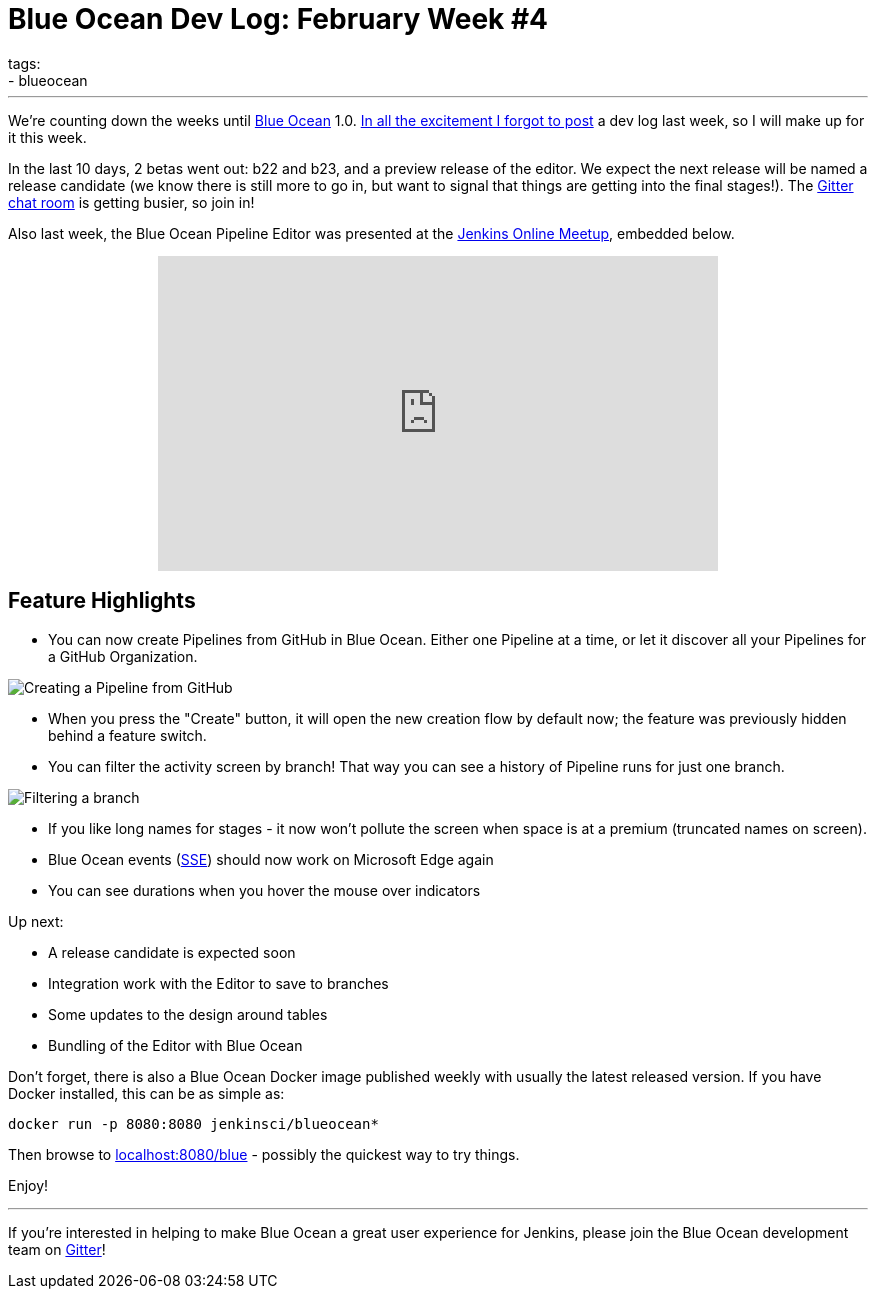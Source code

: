 = Blue Ocean Dev Log: February Week #4
tags:
- blueocean
:page-author: michaelneale
---

We're counting down the weeks until link:/projects/blueocean[Blue Ocean] 1.0.
link:https://lh3.googleusercontent.com/-bjL2WHXNstg/WK9nTFR2ydI/AAAAAAAABtI/L01g534dxcM_Ya3jYgvyxcipmTerRoqYwCLcB/s1600/clint.jpg[In all the excitement I forgot to post]
a dev log last week, so I will make up for it this week.

In the last 10 days, 2 betas went out: b22 and b23, and a preview release of
the editor. We expect the next release will be named a release candidate (we
know there is still more to go in, but want to signal that things are getting
into the final stages!). The
link:https://app.gitter.im/#/room/#jenkinsci_blueocean-plugin:gitter.im[Gitter chat room] is
getting busier, so join in!

Also last week, the Blue Ocean Pipeline Editor was presented at the
link:https://www.meetup.com/Jenkins-online-meetup/[Jenkins Online Meetup],
embedded below.

++++
<center>
<iframe width="560" height="315" src="https://www.youtube-nocookie.com/embed/0suw2NaBFus?start=1960&rel=0" frameborder="0" allowfullscreen></iframe>
</center>
++++


== Feature Highlights

* You can now create Pipelines from GitHub in Blue Ocean. Either one
  Pipeline at a time, or let it discover all your Pipelines for a GitHub Organization.

image:/images/post-images/blueocean-dev-log/creating-pipeline-from-github.png["Creating a Pipeline from GitHub", role=center]

* When you press the "Create" button, it will open the new creation flow
  by default now; the feature was previously hidden behind a feature switch.
* You can filter the activity screen by branch! That way you can see a
  history of Pipeline runs for just one branch.

image::/images/post-images/blueocean-dev-log/branch-filtering.png["Filtering a branch", role=center]

* If you like long names for stages - it now won't pollute the screen
  when space is at a premium (truncated names on screen).
* Blue Ocean events (link:https://github.com/jenkinsci/sse-gateway-plugin[SSE]) should now work on Microsoft Edge again
* You can see durations when you hover the mouse over indicators

Up next:

* A release candidate is expected soon
* Integration work with the Editor to save to branches
* Some updates to the design around tables
* Bundling of the Editor with Blue Ocean


Don't forget, there is also a Blue Ocean Docker image published weekly with
usually the latest released version. If you have Docker installed, this can
be as simple as:

[source]
----
docker run -p 8080:8080 jenkinsci/blueocean*
----

Then browse to link:http://localhost:8080/blue[localhost:8080/blue] - possibly
the quickest way to try things.


Enjoy!

---

If you're interested in helping to make Blue Ocean a great user experience for
Jenkins, please join the Blue Ocean development team on
link:https://app.gitter.im/#/room/#jenkinsci_blueocean-plugin:gitter.im[Gitter]!
